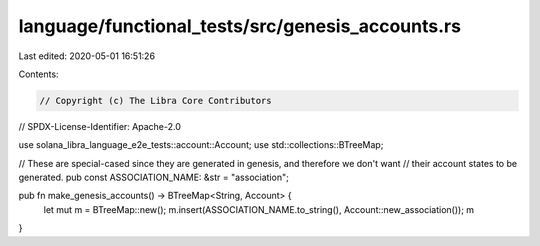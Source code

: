 language/functional_tests/src/genesis_accounts.rs
=================================================

Last edited: 2020-05-01 16:51:26

Contents:

.. code-block:: rs

    // Copyright (c) The Libra Core Contributors
// SPDX-License-Identifier: Apache-2.0

use solana_libra_language_e2e_tests::account::Account;
use std::collections::BTreeMap;

// These are special-cased since they are generated in genesis, and therefore we don't want
// their account states to be generated.
pub const ASSOCIATION_NAME: &str = "association";

pub fn make_genesis_accounts() -> BTreeMap<String, Account> {
    let mut m = BTreeMap::new();
    m.insert(ASSOCIATION_NAME.to_string(), Account::new_association());
    m
}


